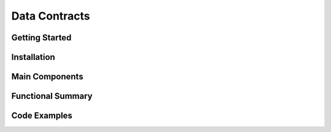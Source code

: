 Data Contracts
==================

Getting Started
----------------

Installation
------------

Main Components
----------------

Functional Summary
------------------

Code Examples
-------------
